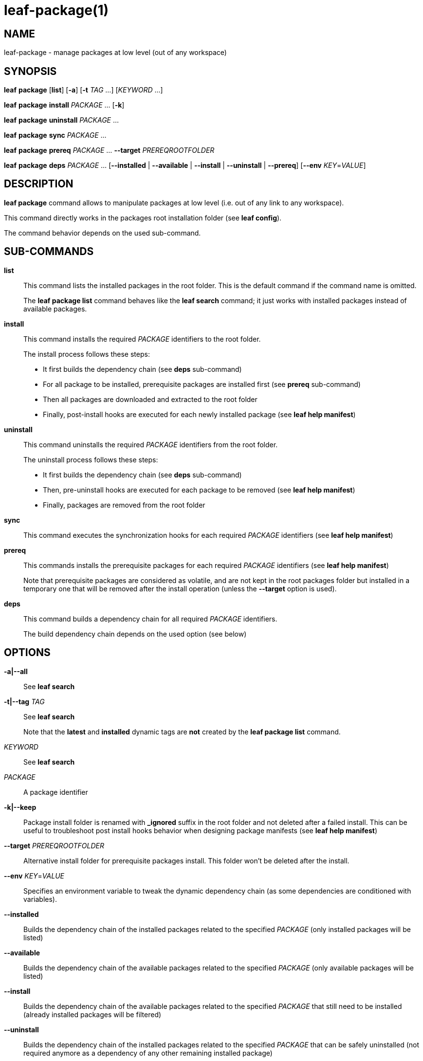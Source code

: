 = leaf-package(1)

== NAME

leaf-package - manage packages at low level (out of any workspace)

== SYNOPSIS

*leaf* *package* [*list*] [*-a*] [*-t* _TAG_ ...] [_KEYWORD_ ...]

*leaf* *package* *install* _PACKAGE_ ... [*-k*]

*leaf* *package* *uninstall* _PACKAGE_ ...

*leaf* *package* *sync* _PACKAGE_ ...

*leaf* *package* *prereq* _PACKAGE_ ... *--target* _PREREQROOTFOLDER_

*leaf* *package* *deps* _PACKAGE_ ... [*--installed* | *--available* | *--install* | *--uninstall* | *--prereq*] [*--env* _KEY_=_VALUE_]

== DESCRIPTION

*leaf package* command allows to manipulate packages at low level (i.e. out of any link to any workspace).

This command directly works in the packages root installation folder (see *leaf config*).

The command behavior depends on the used sub-command.

== SUB-COMMANDS

*list*::

This command lists the installed packages in the root folder. This is the default command if the command name is omitted.
+
The *leaf package list* command behaves like the *leaf search* command; it just works with installed packages instead of
available packages.

*install*::

This command installs the required _PACKAGE_ identifiers to the root folder.
+
The install process follows these steps:
+
  - It first builds the dependency chain (see *deps* sub-command)
  - For all package to be installed, prerequisite packages are installed first (see *prereq* sub-command)
  - Then all packages are downloaded and extracted to the root folder
  - Finally, post-install hooks are executed for each newly installed package (see *leaf help manifest*)

*uninstall*::

This command uninstalls the required _PACKAGE_ identifiers from the root folder.
+
The uninstall process follows these steps:
+
  - It first builds the dependency chain (see *deps* sub-command)
  - Then, pre-uninstall hooks are executed for each package to be removed (see *leaf help manifest*)
  - Finally, packages are removed from the root folder

*sync*::

This command executes the synchronization hooks for each required _PACKAGE_ identifiers (see *leaf help manifest*)

*prereq*::

This commands installs the prerequisite packages for each required _PACKAGE_ identifiers (see *leaf help manifest*)
+
Note that prerequisite packages are considered as volatile, and are not kept in the root packages folder but installed in
a temporary one that will be removed after the install operation (unless the *--target* option is used).

*deps*::

This command builds a dependency chain for all required _PACKAGE_ identifiers.
+
The build dependency chain depends on the used option (see below)

== OPTIONS

*-a|--all*::

See *leaf search*

*-t|--tag* _TAG_::

See *leaf search*
+
Note that the *latest* and *installed* dynamic tags are *not* created by the *leaf package list* command.

_KEYWORD_::

See *leaf search*

_PACKAGE_::

A package identifier

*-k|--keep*::

Package install folder is renamed with *_ignored* suffix in the root folder and not deleted after a failed install.
This can be useful to troubleshoot post install hooks behavior when designing package manifests (see *leaf help manifest*)

*--target* _PREREQROOTFOLDER_::

Alternative install folder for prerequisite packages install. This folder won't be deleted after the install.

*--env* _KEY_=_VALUE_::

Specifies an environment variable to tweak the dynamic dependency chain (as some dependencies are conditioned with variables).

*--installed*::

Builds the dependency chain of the installed packages related to the specified _PACKAGE_ (only installed packages will be listed)

*--available*::

Builds the dependency chain of the available packages related to the specified _PACKAGE_ (only available packages will be listed)

*--install*::

Builds the dependency chain of the available packages related to the specified _PACKAGE_ that still need to be installed
(already installed packages will be filtered)

*--uninstall*::

Builds the dependency chain of the installed packages related to the specified _PACKAGE_ that can be safely uninstalled
(not required anymore as a dependency of any other remaining installed package)

*--prereq*::

Builds the dependency chain of the available packages related to the specified _PACKAGE_ as prerequisites

== EXAMPLES

List packages::

*leaf package*

List packages with more details::

*leaf package list -v*

Install package::

*leaf package install myPackage*

Uninstall package::

*leaf package uninstall myPackage*

List package prerequisites dependency::

*leaf package deps myPackage --prereq*

Install package prerequisites::

*leaf package prereq myPackage --target /tmp/prerequisited*

== SEE ALSO

*leaf search*, *leaf config*
